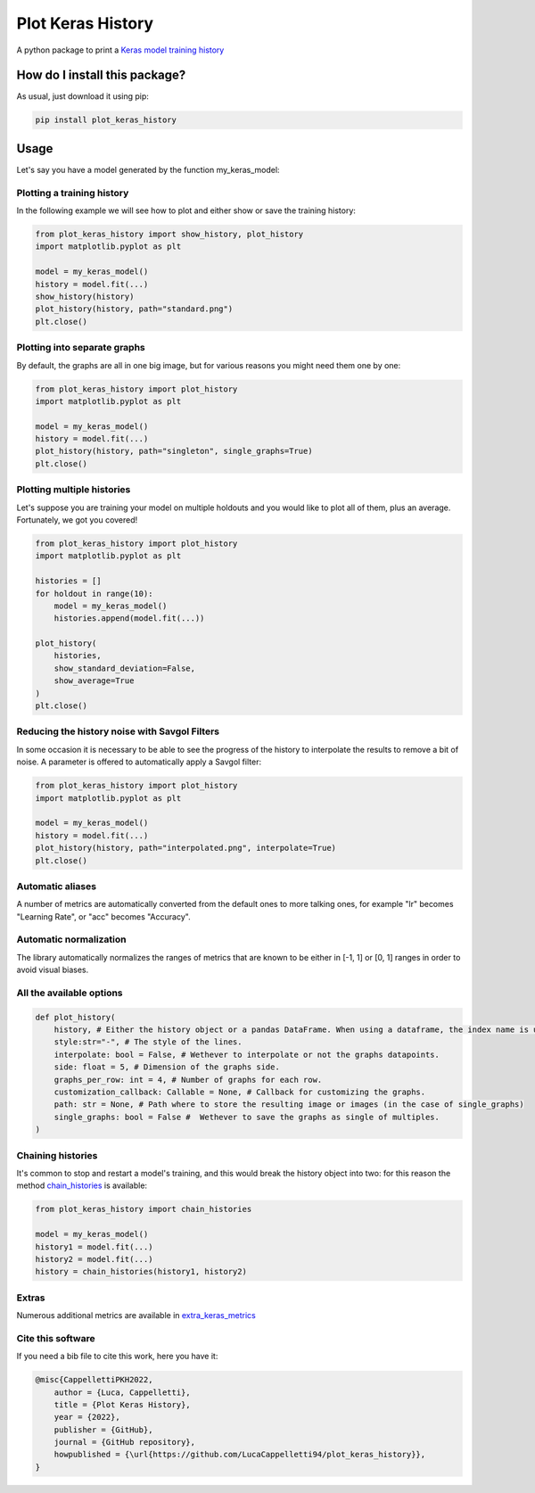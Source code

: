 Plot Keras History
=========================================================================================
|pip| |downloads|

A python package to print a `Keras model training history <https://keras.io/callbacks/#history>`_

How do I install this package?
----------------------------------------------
As usual, just download it using pip:

.. code:: shell

    pip install plot_keras_history

Usage
------------------------------------------------
Let's say you have a model generated by the function my_keras_model:

Plotting a training history
~~~~~~~~~~~~~~~~~~~~~~~~~~~~~~~~~~~~~~~~~~~~~~~~
In the following example we will see how to plot and either show or save the training history:

|standard|

.. code:: python

    from plot_keras_history import show_history, plot_history
    import matplotlib.pyplot as plt

    model = my_keras_model()
    history = model.fit(...)
    show_history(history)
    plot_history(history, path="standard.png")
    plt.close()

Plotting into separate graphs
~~~~~~~~~~~~~~~~~~~~~~~~~~~~~~~~~~~~~~~~~~~~~~~~
By default, the graphs are all in one big image, but for various reasons you might need them one by one:

.. code:: python

    from plot_keras_history import plot_history
    import matplotlib.pyplot as plt

    model = my_keras_model()
    history = model.fit(...)
    plot_history(history, path="singleton", single_graphs=True)
    plt.close()

Plotting multiple histories
~~~~~~~~~~~~~~~~~~~~~~~~~~~~~~~~~~~~~~~~~~~~~~~~
Let's suppose you are training your model on multiple holdouts and you would like to plot all of them,
plus an average. Fortunately, we got you covered!

|multiple_histories|

.. code:: python

    from plot_keras_history import plot_history
    import matplotlib.pyplot as plt

    histories = []
    for holdout in range(10):
        model = my_keras_model()
        histories.append(model.fit(...))
    
    plot_history(
        histories,
        show_standard_deviation=False,
        show_average=True
    )
    plt.close()


Reducing the history noise with Savgol Filters
~~~~~~~~~~~~~~~~~~~~~~~~~~~~~~~~~~~~~~~~~~~~~~~~
In some occasion it is necessary to be able to see the progress of the history to interpolate the results to remove a bit of noise. A parameter is offered to automatically apply a Savgol filter:

|interpolated|

.. code:: python

    from plot_keras_history import plot_history
    import matplotlib.pyplot as plt

    model = my_keras_model()
    history = model.fit(...)
    plot_history(history, path="interpolated.png", interpolate=True)
    plt.close()

Automatic aliases
~~~~~~~~~~~~~~~~~~~~~~~~~~~~~~~~~~~~~~~~~~~~~~~~
A number of metrics are automatically converted from the default ones to more talking ones, for example "lr" becomes "Learning Rate", or "acc" becomes "Accuracy".

Automatic normalization
~~~~~~~~~~~~~~~~~~~~~~~~~~~~~~~~~~~~~~~~~~~~~~~~
The library automatically normalizes the ranges of metrics that are known to be either in [-1, 1] or [0, 1] ranges in order
to avoid visual biases.

All the available options
~~~~~~~~~~~~~~~~~~~~~~~~~~~~~~~~~~~~~~~~~~~~~~~~

.. code:: python

    def plot_history(
        history, # Either the history object or a pandas DataFrame. When using a dataframe, the index name is used as abscissae label.
        style:str="-", # The style of the lines.
        interpolate: bool = False, # Wethever to interpolate or not the graphs datapoints.
        side: float = 5, # Dimension of the graphs side.
        graphs_per_row: int = 4, # Number of graphs for each row.
        customization_callback: Callable = None, # Callback for customizing the graphs.
        path: str = None, # Path where to store the resulting image or images (in the case of single_graphs)
        single_graphs: bool = False #  Wethever to save the graphs as single of multiples.
    )

Chaining histories
~~~~~~~~~~~~~~~~~~~~~~~~~~~~~~~~~~~~~~~~~~~~~~~~
It's common to stop and restart a model's training, and this would break the history object into two: for this reason the method `chain_histories <https://github.com/LucaCappelletti94/plot_keras_history/blob/dd590ce7f89b2a52236f231a9a6377b3e1d76489/plot_keras_history/utils.py#L3-L8>`_ is available:

.. code:: python

    from plot_keras_history import chain_histories

    model = my_keras_model()
    history1 = model.fit(...)
    history2 = model.fit(...)
    history = chain_histories(history1, history2)

Extras
~~~~~~~~~~~~~~~~~~~~~~~~~~~~~~~~~~~~~~~~~~~~~~~~
Numerous additional metrics are available in `extra_keras_metrics <https://github.com/LucaCappelletti94/extra_keras_metrics>`_

Cite this software
~~~~~~~~~~~~~~~~~~~~~~~~~~~~~~~~~~~~~~~~~~~~~~~~
If you need a bib file to cite this work, here you have it:

.. code:: bib

    @misc{CappellettiPKH2022,
        author = {Luca, Cappelletti},
        title = {Plot Keras History},
        year = {2022},
        publisher = {GitHub},
        journal = {GitHub repository},
        howpublished = {\url{https://github.com/LucaCappelletti94/plot_keras_history}},
    }

.. |pip| image:: https://badge.fury.io/py/plot-keras-history.svg
    :target: https://badge.fury.io/py/plot-keras-history
    :alt: Pypi project

.. |downloads| image:: https://pepy.tech/badge/plot-keras-history
    :target: https://pepy.tech/badge/plot-keras-history
    :alt: Pypi total project downloads 

.. |standard| image:: https://github.com/LucaCappelletti94/plot_keras_history/blob/master/plots/normal.png?raw=true
.. |interpolated| image:: https://github.com/LucaCappelletti94/plot_keras_history/blob/master/plots/interpolated.png?raw=true
.. |multiple_histories| image:: https://github.com/LucaCappelletti94/plot_keras_history/blob/master/plots/multiple_histories.png?raw=true
